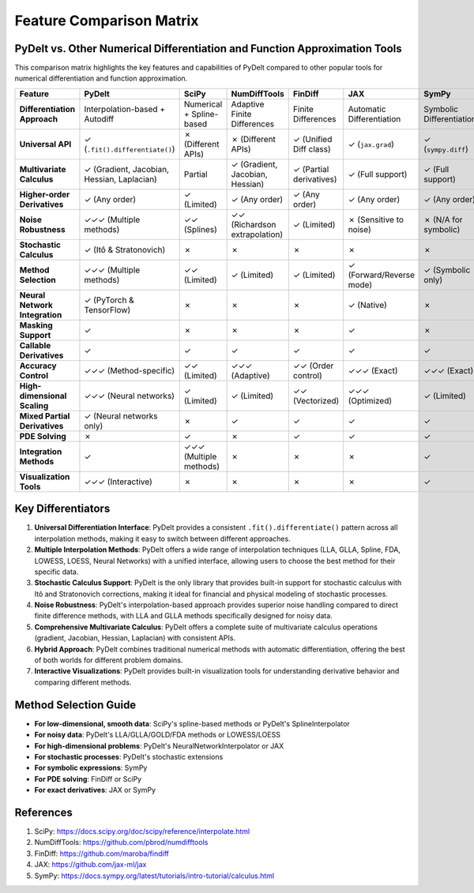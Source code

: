 .. _feature_comparison:

Feature Comparison Matrix
========================

PyDelt vs. Other Numerical Differentiation and Function Approximation Tools
--------------------------------------------------------------------------

This comparison matrix highlights the key features and capabilities of PyDelt compared to other popular tools for numerical differentiation and function approximation.

.. list-table::
   :header-rows: 1
   :widths: 20 15 15 15 15 15 15

   * - Feature
     - PyDelt
     - SciPy
     - NumDiffTools
     - FinDiff
     - JAX
     - SymPy
   * - **Differentiation Approach**
     - Interpolation-based + Autodiff
     - Numerical + Spline-based
     - Adaptive Finite Differences
     - Finite Differences
     - Automatic Differentiation
     - Symbolic Differentiation
   * - **Universal API**
     - ✓ (``.fit().differentiate()``)
     - ✗ (Different APIs)
     - ✗ (Different APIs)
     - ✓ (Unified Diff class)
     - ✓ (``jax.grad``)
     - ✓ (``sympy.diff``)
   * - **Multivariate Calculus**
     - ✓ (Gradient, Jacobian, Hessian, Laplacian)
     - Partial
     - ✓ (Gradient, Jacobian, Hessian)
     - ✓ (Partial derivatives)
     - ✓ (Full support)
     - ✓ (Full support)
   * - **Higher-order Derivatives**
     - ✓ (Any order)
     - ✓ (Limited)
     - ✓ (Any order)
     - ✓ (Any order)
     - ✓ (Any order)
     - ✓ (Any order)
   * - **Noise Robustness**
     - ✓✓✓ (Multiple methods)
     - ✓✓ (Splines)
     - ✓✓ (Richardson extrapolation)
     - ✓ (Limited)
     - ✗ (Sensitive to noise)
     - ✗ (N/A for symbolic)
   * - **Stochastic Calculus**
     - ✓ (Itô & Stratonovich)
     - ✗
     - ✗
     - ✗
     - ✗
     - ✗
   * - **Method Selection**
     - ✓✓✓ (Multiple methods)
     - ✓✓ (Limited)
     - ✓ (Limited)
     - ✓ (Limited)
     - ✓ (Forward/Reverse mode)
     - ✓ (Symbolic only)
   * - **Neural Network Integration**
     - ✓ (PyTorch & TensorFlow)
     - ✗
     - ✗
     - ✗
     - ✓ (Native)
     - ✗
   * - **Masking Support**
     - ✓
     - ✗
     - ✗
     - ✗
     - ✓
     - ✗
   * - **Callable Derivatives**
     - ✓
     - ✓
     - ✓
     - ✓
     - ✓
     - ✓
   * - **Accuracy Control**
     - ✓✓✓ (Method-specific)
     - ✓✓ (Limited)
     - ✓✓✓ (Adaptive)
     - ✓✓ (Order control)
     - ✓✓✓ (Exact)
     - ✓✓✓ (Exact)
   * - **High-dimensional Scaling**
     - ✓✓✓ (Neural networks)
     - ✓ (Limited)
     - ✓ (Limited)
     - ✓✓ (Vectorized)
     - ✓✓✓ (Optimized)
     - ✓ (Limited)
   * - **Mixed Partial Derivatives**
     - ✓ (Neural networks only)
     - ✗
     - ✓
     - ✓
     - ✓
     - ✓
   * - **PDE Solving**
     - ✗
     - ✓
     - ✗
     - ✓
     - ✓
     - ✓
   * - **Integration Methods**
     - ✓
     - ✓✓✓ (Multiple methods)
     - ✗
     - ✗
     - ✗
     - ✓
   * - **Visualization Tools**
     - ✓✓✓ (Interactive)
     - ✗
     - ✗
     - ✗
     - ✗
     - ✓

Key Differentiators
------------------

1. **Universal Differentiation Interface**: PyDelt provides a consistent ``.fit().differentiate()`` pattern across all interpolation methods, making it easy to switch between different approaches.

2. **Multiple Interpolation Methods**: PyDelt offers a wide range of interpolation techniques (LLA, GLLA, Spline, FDA, LOWESS, LOESS, Neural Networks) with a unified interface, allowing users to choose the best method for their specific data.

3. **Stochastic Calculus Support**: PyDelt is the only library that provides built-in support for stochastic calculus with Itô and Stratonovich corrections, making it ideal for financial and physical modeling of stochastic processes.

4. **Noise Robustness**: PyDelt's interpolation-based approach provides superior noise handling compared to direct finite difference methods, with LLA and GLLA methods specifically designed for noisy data.

5. **Comprehensive Multivariate Calculus**: PyDelt offers a complete suite of multivariate calculus operations (gradient, Jacobian, Hessian, Laplacian) with consistent APIs.

6. **Hybrid Approach**: PyDelt combines traditional numerical methods with automatic differentiation, offering the best of both worlds for different problem domains.

7. **Interactive Visualizations**: PyDelt provides built-in visualization tools for understanding derivative behavior and comparing different methods.

Method Selection Guide
---------------------

* **For low-dimensional, smooth data**: SciPy's spline-based methods or PyDelt's SplineInterpolator
* **For noisy data**: PyDelt's LLA/GLLA/GOLD/FDA methods or LOWESS/LOESS
* **For high-dimensional problems**: PyDelt's NeuralNetworkInterpolator or JAX
* **For stochastic processes**: PyDelt's stochastic extensions
* **For symbolic expressions**: SymPy
* **For PDE solving**: FinDiff or SciPy
* **For exact derivatives**: JAX or SymPy

References
---------

1. SciPy: https://docs.scipy.org/doc/scipy/reference/interpolate.html
2. NumDiffTools: https://github.com/pbrod/numdifftools
3. FinDiff: https://github.com/maroba/findiff
4. JAX: https://github.com/jax-ml/jax
5. SymPy: https://docs.sympy.org/latest/tutorials/intro-tutorial/calculus.html
